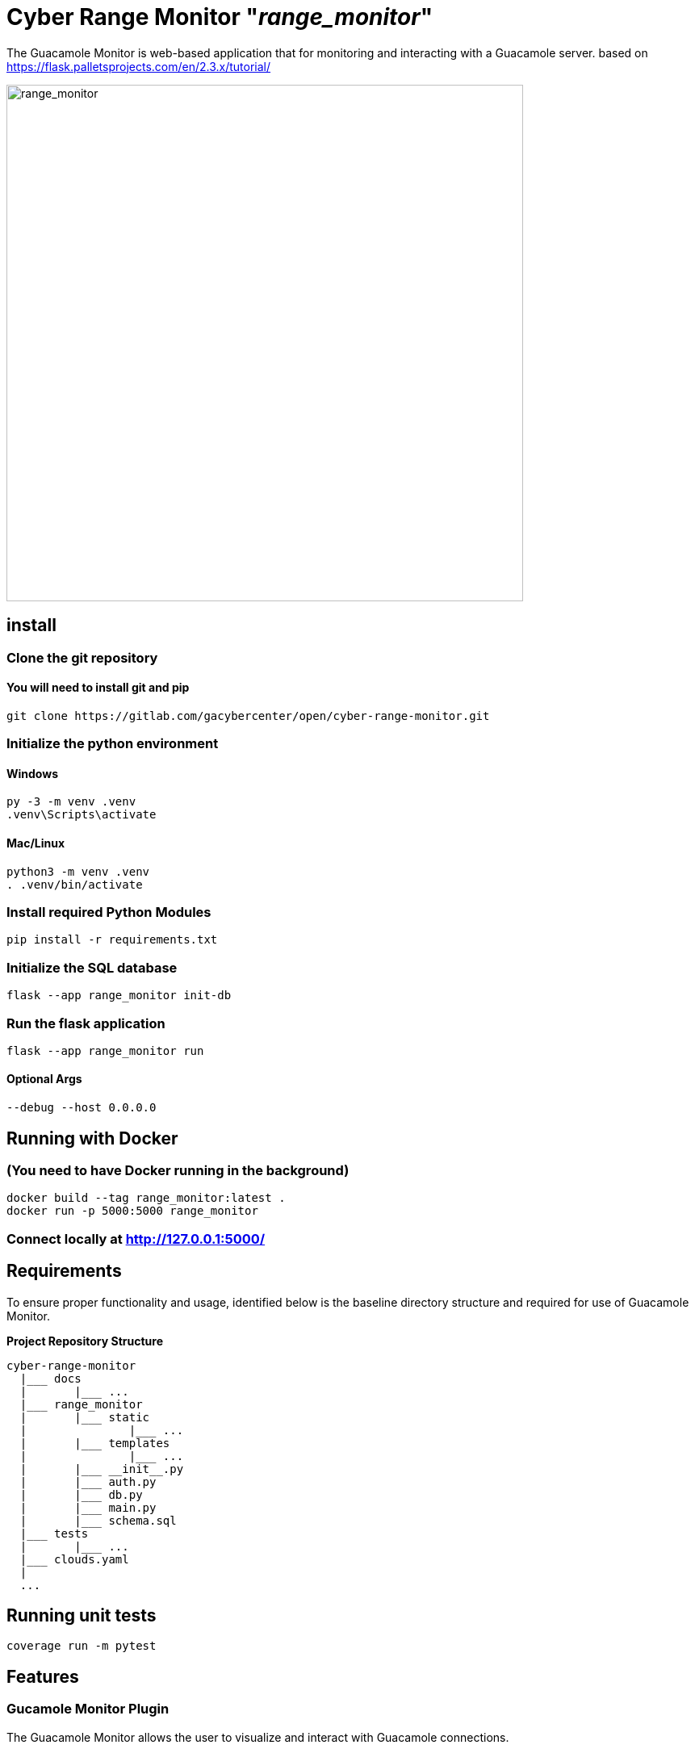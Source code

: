 = Cyber Range Monitor "_range_monitor_"

The Guacamole Monitor is web-based application that for monitoring and
interacting with a Guacamole server. based on https://flask.palletsprojects.com/en/2.3.x/tutorial/

image::docs/range-monitor-1920.png[range_monitor,640]

== install

=== Clone the git repository

==== You will need to install git and pip

[,bash]
----
git clone https://gitlab.com/gacybercenter/open/cyber-range-monitor.git
----

=== Initialize the python environment

==== Windows

[,ps1]
----
py -3 -m venv .venv
.venv\Scripts\activate
----

==== Mac/Linux

[,bash]
----
python3 -m venv .venv
. .venv/bin/activate
----

=== Install required Python Modules

[,bash]
----
pip install -r requirements.txt
----

=== Initialize the SQL database

[,bash]
----
flask --app range_monitor init-db
----

=== Run the flask application

[,bash]
----
flask --app range_monitor run
----

==== Optional Args

[,bash]
----
--debug --host 0.0.0.0
----

== Running with Docker

=== (You need to have Docker running in the background)

[,bash]
----
docker build --tag range_monitor:latest .
docker run -p 5000:5000 range_monitor
----

=== Connect locally at http://127.0.0.1:5000/

== Requirements
To ensure proper functionality and usage, identified below is the baseline
directory structure and required for use of Guacamole Monitor.

**Project Repository Structure**  
[,bash]
----
cyber-range-monitor
  |___ docs
  |       |___ ...
  |___ range_monitor
  |       |___ static
  |               |___ ...
  |       |___ templates
  |               |___ ...
  |       |___ __init__.py
  |       |___ auth.py
  |       |___ db.py
  |       |___ main.py
  |       |___ schema.sql
  |___ tests
  |       |___ ...
  |___ clouds.yaml
  |
  ...
----

== Running unit tests
[,bash]
----
coverage run -m pytest
----

== Features

=== Gucamole Monitor Plugin
The Guacamole Monitor allows the user to visualize and interact with
Guacamole connections.

==== Topology
View all connections in an interactive topology.
Zoom, drag, and select nodes.
Connect to selected nodes.
If there is an active connection, connect via active connection.
Kill selected node connections.
View connection histories.
Updates every 5 seconds.

==== Active Connections
View active connections and their associated users. 
Separated by connection organization.

==== Active Users
View active users
Separated by guacamole organization

=== OpenStack Monitor Plugin
==== WIP

The OpenStack Monitor allows the user to visualize and interact with
OpenStack connections.

=== SaltStack Monitor Plugin
==== WIP

The SaltStack Monitor allows the user to visualize and interact with
SaltStack connections.

=== Configuration File Template 

Define the connection endpoint and credential to interact with your chosen
services

*_For Development Only_*

clouds.yaml
[,yaml]
----
clouds:
  openstack:
    auth:
      auth_url: https://our.openstack.org:5000/v3
      project_name: project
      username: admin
      password: password123
      user_domain_name: Default
      project_domain_name: Default
    region_name: RegionOne
    identity_api_version: 3
  guacamole:
    endpoint: https://our.guacamole.org
    datasource: mysql
    username: admin
    password: password123
----
